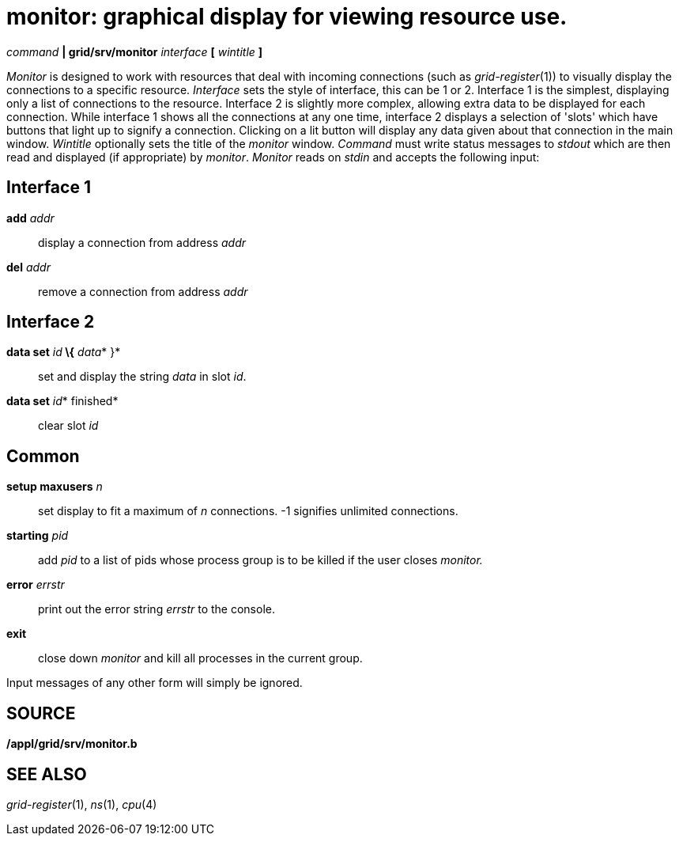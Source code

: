 = monitor: graphical display for viewing resource use.


_command_ *| grid/srv/monitor* _interface_ *[* _wintitle_ *]*


_Monitor_ is designed to work with resources that deal with incoming
connections (such as _grid-register_(1)) to visually display the
connections to a specific resource. _Interface_ sets the style of
interface, this can be 1 or 2. Interface 1 is the simplest, displaying
only a list of connections to the resource. Interface 2 is slightly more
complex, allowing extra data to be displayed for each connection. While
interface 1 shows all the connections at any one time, interface 2
displays a selection of 'slots' which have buttons that light up to
signify a connection. Clicking on a lit button will display any data
given about that connection in the main window. _Wintitle_ optionally
sets the title of the _monitor_ window. _Command_ must write status
messages to _stdout_ which are then read and displayed (if appropriate)
by _monitor_. _Monitor_ reads on _stdin_ and accepts the following
input:

== Interface 1

**add**__ addr__::
  display a connection from address _addr_
**del**__ addr__::
  remove a connection from address _addr_

== Interface 2

**data set**__ id__** \{**__ data__* }*::
  set and display the string _data_ in slot _id_.
**data set**__ id__* finished*::
  clear slot _id_

== Common

**setup maxusers**__ n__::
  set display to fit a maximum of _n_ connections. -1 signifies
  unlimited connections.
**starting**__ pid__::
  add _pid_ to a list of pids whose process group is to be killed if the
  user closes _monitor._
**error**__ errstr__::
  print out the error string _errstr_ to the console.
*exit*::
  close down _monitor_ and kill all processes in the current group.

Input messages of any other form will simply be ignored.

== SOURCE

*/appl/grid/srv/monitor.b* +

== SEE ALSO

_grid-register_(1), _ns_(1), _cpu_(4)
